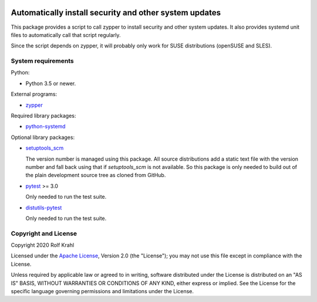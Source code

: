 |gh-test| |pypi|

.. |gh-test| image:: https://img.shields.io/github/workflow/status/RKrahl/auto-patch/Run%20Test
   :target: https://github.com/RKrahl/auto-patch/actions/workflows/run-tests.yaml
   :alt: GitHub Workflow Status

.. |pypi| image:: https://img.shields.io/pypi/v/auto-patch
   :target: https://pypi.org/project/auto-patch/
   :alt: PyPI version

Automatically install security and other system updates
=======================================================

This package provides a script to call zypper to install security and
other system updates.  It also provides systemd unit files to
automatically call that script regularly.

Since the script depends on zypper, it will probably only work for
SUSE distributions (openSUSE and SLES).


System requirements
-------------------

Python:

+ Python 3.5 or newer.

External programs:

+ `zypper`_

Required library packages:

+ `python-systemd`_

Optional library packages:

+ `setuptools_scm`_

  The version number is managed using this package.  All source
  distributions add a static text file with the version number and
  fall back using that if `setuptools_scm` is not available.  So this
  package is only needed to build out of the plain development source
  tree as cloned from GitHub.

+ `pytest`_ >= 3.0

  Only needed to run the test suite.

+ `distutils-pytest`_

  Only needed to run the test suite.


Copyright and License
---------------------

Copyright 2020 Rolf Krahl

Licensed under the `Apache License`_, Version 2.0 (the "License"); you
may not use this file except in compliance with the License.

Unless required by applicable law or agreed to in writing, software
distributed under the License is distributed on an "AS IS" BASIS,
WITHOUT WARRANTIES OR CONDITIONS OF ANY KIND, either express or
implied.  See the License for the specific language governing
permissions and limitations under the License.


.. _zypper: https://github.com/openSUSE/zypper
.. _python-systemd: https://github.com/systemd/python-systemd
.. _setuptools_scm: https://github.com/pypa/setuptools_scm
.. _pytest: https://pytest.org/
.. _distutils-pytest: https://github.com/RKrahl/distutils-pytest
.. _Apache License: https://www.apache.org/licenses/LICENSE-2.0
